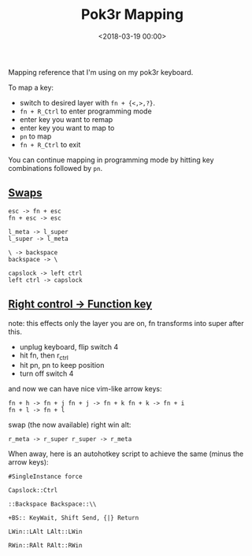 #+date: <2018-03-19 00:00>
#+title: Pok3r Mapping

Mapping reference that I'm using on my pok3r keyboard.

To map a key:

- switch to desired layer with =fn + {<,>,?}=.
- =fn + R_Ctrl= to enter programming mode
- enter key you want to remap
- enter key you want to map to
- =pn= to map
- =fn + R_Ctrl= to exit

You can continue mapping in programming mode by hitting key combinations
followed by =pn=.

** [[#h-c834be12-6d81-46c9-952f-d5d712b46ce0][Swaps]]
:PROPERTIES:
:CUSTOM_ID: h-c834be12-6d81-46c9-952f-d5d712b46ce0
:END:

#+begin_src text
esc -> fn + esc
fn + esc -> esc

l_meta -> l_super
l_super -> l_meta

\ -> backspace
backspace -> \

capslock -> left ctrl
left ctrl -> capslock
#+end_src

** [[#h-e8380d65-0a26-4e42-81f1-03e97655a171][Right control -> Function key]]
:PROPERTIES:
:CUSTOM_ID: h-e8380d65-0a26-4e42-81f1-03e97655a171
:END:

note: this effects only the layer you are on, fn transforms into super
after this.

- unplug keyboard, flip switch 4
- hit fn, then r_ctrl
- hit pn, pn to keep position
- turn off switch 4

and now we can have nice vim-like arrow keys:

#+begin_src text
  fn + h -> fn + j fn + j -> fn + k fn + k -> fn + i
  fn + l -> fn + l
#+end_src

swap (the now available) right win alt:

#+begin_src text
  r_meta -> r_super r_super -> r_meta
#+end_src

When away, here is an autohotkey script to achieve the same (minus the
arrow keys):

#+begin_src ahk
  #SingleInstance force

  Capslock::Ctrl

  ::Backspace Backspace::\\

  +BS:: KeyWait, Shift Send, {|} Return

  LWin::LAlt LAlt::LWin

  RWin::RAlt RAlt::RWin
#+end_src
